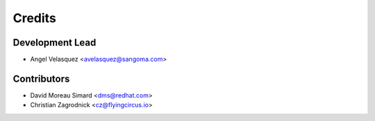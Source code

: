 =======
Credits
=======

Development Lead
----------------

* Angel Velasquez <avelasquez@sangoma.com>

Contributors
------------

* David Moreau Simard <dms@redhat.com>
* Christian Zagrodnick <cz@flyingcircus.io>
